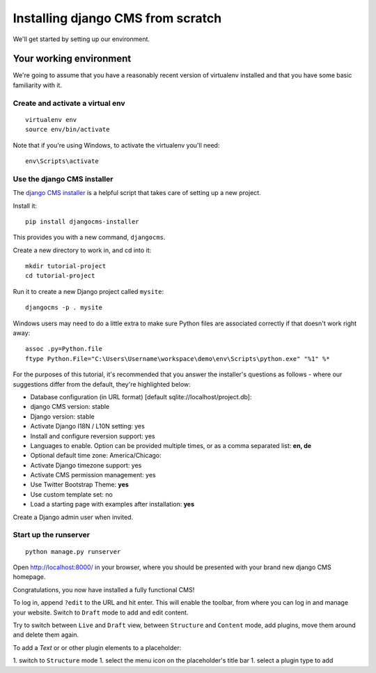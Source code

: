 ##################################
Installing django CMS from scratch
##################################

We'll get started by setting up our environment.

************************
Your working environment
************************

We're going to assume that you have a reasonably recent version of virtualenv
installed and that you have some basic familiarity with it.


Create and activate a virtual env
*********************************

::

    virtualenv env
    source env/bin/activate

Note that if you're using Windows, to activate the virtualenv you'll need::

    env\Scripts\activate

Use the django CMS installer
****************************

The `django CMS installer <https://github.com/nephila/djangocms-installer>`_ is
a helpful script that takes care of setting up a new project.

Install it::

    pip install djangocms-installer

This provides you with a new command, ``djangocms``.

Create a new directory to work in, and cd into it::

    mkdir tutorial-project
    cd tutorial-project

Run it to create a new
Django project called ``mysite``::

    djangocms -p . mysite

Windows users may need to do a little extra to make sure Python files are associated correctly if that doesn't work right away::

    assoc .py=Python.file
    ftype Python.File="C:\Users\Username\workspace\demo\env\Scripts\python.exe" "%1" %*


For the purposes of this tutorial, it's recommended that you answer the
installer's questions as follows - where our suggestions differ from the
default, they're highlighted below:

* Database configuration (in URL format) [default sqlite://localhost/project.db]:
* django CMS version: stable
* Django version: stable
* Activate Django I18N / L10N setting: yes
* Install and configure reversion support: yes
* Languages to enable. Option can be provided multiple times, or as a comma separated list: **en, de**
* Optional default time zone: America/Chicago:
* Activate Django timezone support: yes
* Activate CMS permission management: yes
* Use Twitter Bootstrap Theme: **yes**
* Use custom template set: no
* Load a starting page with examples after installation: **yes**

Create a Django admin user when invited.

Start up the runserver
**********************

::

    python manage.py runserver

Open http://localhost:8000/ in your browser, where you should be presented with
your brand new django CMS homepage.

Congratulations, you now have installed a fully functional CMS!

To log in, append ``?edit`` to the URL and hit enter. This will enable the
toolbar, from where you can log in and manage your website. Switch to ``Draft``
mode to add and edit content.

Try to switch between ``Live`` and ``Draft`` view, between ``Structure`` and
``Content`` mode, add plugins, move them around and delete them again.

To add a *Text* or or other plugin elements to a placeholder:

1. switch to ``Structure`` mode
1. select the menu icon on the placeholder's title bar
1. select a plugin type to add
